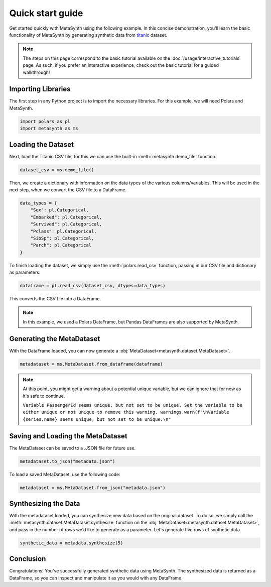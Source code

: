 Quick start guide
=================

Get started quickly with MetaSynth using the following example. In this concise demonstration, you'll learn the basic functionality of MetaSynth by generating synthetic data from `titanic <https://raw.githubusercontent.com/pandas-dev/pandas/main/doc/data/titanic.csv>`_ dataset.

.. note:: 
   The steps on this page correspond to the basic tutorial available on the :doc:`/usage/interactive_tutorials` page. As such, if you prefer an interactive experience, check out the basic tutorial for a guided walkthrough!

Importing Libraries
-------------------

The first step in any Python project is to import the necessary libraries. For this example, we will need Polars and MetaSynth.


.. code:: python

   import polars as pl
   import metasynth as ms


Loading the Dataset
-------------------

Next, load the Titanic CSV file, for this we can use the built-in :meth:`metasynth.demo_file` function.

.. code-block:: python

   dataset_csv = ms.demo_file() 

Then, we create a dictionary with information on the data types of the various columns/variables. This will be used in the next step, when we convert the CSV file to a DataFrame.

.. code-block:: python

   data_types = { 
       "Sex": pl.Categorical,
       "Embarked": pl.Categorical,
       "Survived": pl.Categorical,
       "Pclass": pl.Categorical,
       "SibSp": pl.Categorical,
       "Parch": pl.Categorical
   }

To finish loading the dataset, we simply use the :meth:`polars.read_csv` function, passing in our CSV file and dictionary as parameters. 

.. code-block:: python

   dataframe = pl.read_csv(dataset_csv, dtypes=data_types)


This converts the CSV file into a DataFrame.

.. note:: 
	In this example, we used a Polars DataFrame, but Pandas DataFrames are also supported by MetaSynth. 


Generating the MetaDataset
--------------------------
With the DataFrame loaded, you can now generate a :obj:`MetaDataset<metasynth.dataset.MetaDataset>`.


.. code-block:: python

   metadataset = ms.MetaDataset.from_dataframe(dataframe)

.. Note:: 
	At this point, you might get a warning about a potential unique variable, but we can ignore that for now as it's safe to continue.
	
	``Variable PassengerId seems unique, but not set to be unique. Set the variable to be either unique or not unique to remove this warning. warnings.warn(f"\nVariable {series.name} seems unique, but not set to be unique.\n"``


Saving and Loading the MetaDataset
----------------------------------

The MetaDataset can be saved to a .JSON file for future use.

.. code-block:: python

   metadataset.to_json("metadata.json")

To load a saved MetaDataset, use the following code:

.. code-block:: python

   metadataset = ms.MetaDataset.from_json("metadata.json")

Synthesizing the Data
---------------------

With the metadataset loaded, you can synthesize new data based on the original dataset. To do so, we simply call the :meth:`metasynth.dataset.MetaDataset.synthesize` function on the :obj:`MetaDataset<metasynth.dataset.MetaDataset>`, and pass in the number of rows we'd like to generate as a parameter. Let's generate five rows of synthetic data.


.. code-block:: python

   synthetic_data = metadata.synthesize(5) 


Conclusion
----------

Congratulations! You've successfully generated synthetic data using MetaSynth. The synthesized data is returned as a DataFrame, so you can inspect and manipulate it as you would with any DataFrame.


